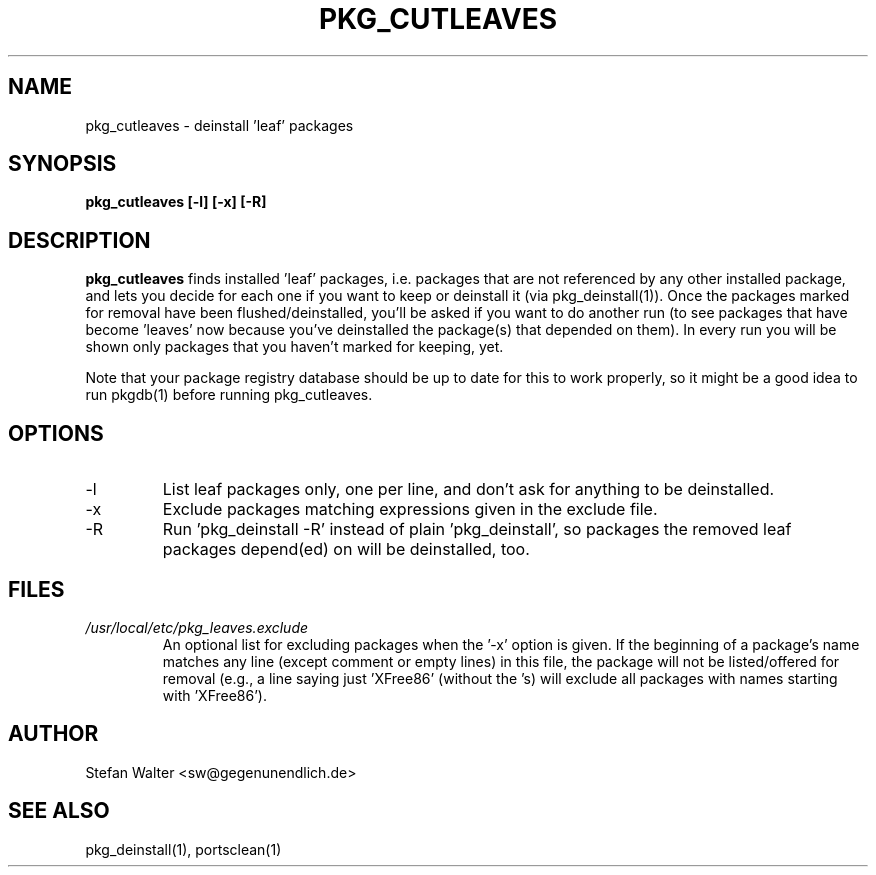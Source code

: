.TH PKG_CUTLEAVES 1 "Jul 2003" FreeBSD
.SH NAME
pkg_cutleaves \- deinstall 'leaf' packages
.SH SYNOPSIS
.B pkg_cutleaves [-l] [-x] [-R]
.SH DESCRIPTION
.B pkg_cutleaves
finds installed 'leaf' packages, i.e. packages that are not referenced
by any other installed package, and lets you decide for each one if you
want to keep or deinstall it (via pkg_deinstall(1)).
Once the packages marked for removal have been flushed/deinstalled,
you'll be asked if you want to do another run (to see packages that have
become 'leaves' now because you've deinstalled the package(s) that
depended on them). In every run you will be shown only packages that you
haven't marked for keeping, yet.

Note that your package registry database should be up to date for this
to work properly, so it might be a good idea to run pkgdb(1) before
running pkg_cutleaves.
.SH OPTIONS
.IP -l
List leaf packages only, one per line, and don't ask for anything to be
deinstalled.
.IP -x
Exclude packages matching expressions given in the exclude file.
.IP -R
Run 'pkg_deinstall -R' instead of plain 'pkg_deinstall', so packages the
removed leaf packages depend(ed) on will be deinstalled, too.
.SH FILES
.I /usr/local/etc/pkg_leaves.exclude
.RS
An optional list for excluding packages when the '-x' option is given.
If the beginning of a package's name matches any line (except comment or
empty lines) in this file, the package will not be listed/offered for
removal (e.g., a line saying just 'XFree86' (without the 's) will
exclude all packages with names starting with 'XFree86').
.SH AUTHOR
Stefan Walter <sw@gegenunendlich.de>
.SH SEE ALSO
pkg_deinstall(1), portsclean(1)
